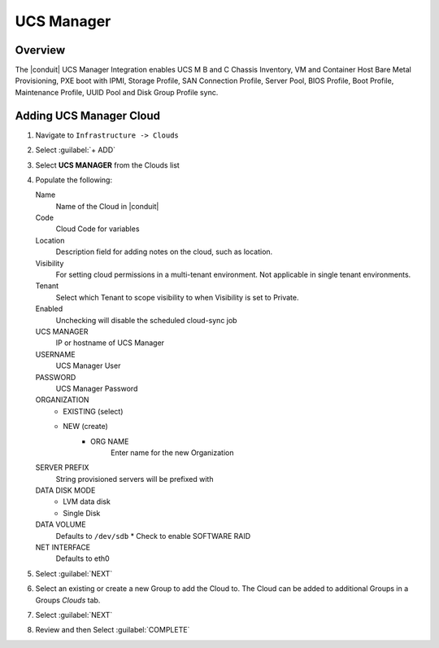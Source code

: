 UCS Manager
-----------

Overview
^^^^^^^^

The |conduit| UCS Manager Integration enables UCS M B and C Chassis Inventory, VM and Container Host Bare Metal Provisioning, PXE boot with IPMI, Storage Profile, SAN Connection Profile, Server Pool, BIOS Profile, Boot Profile, Maintenance Profile, UUID Pool and Disk Group Profile sync.

Adding UCS Manager Cloud
^^^^^^^^^^^^^^^^^^^^^^^^^

#. Navigate to ``Infrastructure -> Clouds``
#. Select :guilabel:`+ ADD`
#. Select **UCS MANAGER** from the Clouds list
#. Populate the following:

   Name
    Name of the Cloud in |conduit|
   Code
    Cloud Code for variables

   Location
    Description field for adding notes on the cloud, such as location.
   Visibility
     For setting cloud permissions in a multi-tenant environment. Not applicable in single tenant environments.
   Tenant
     Select which Tenant to scope visibility to when Visibility is set to Private.
   Enabled
     Unchecking will disable the scheduled cloud-sync job
   UCS MANAGER
      IP or hostname of UCS Manager
   USERNAME
      UCS Manager User
   PASSWORD
      UCS Manager Password
   ORGANIZATION
      * EXISTING (select)
      * NEW (create)
         * ORG NAME
            Enter name for the new Organization
   SERVER PREFIX
      String provisioned servers will be prefixed with
   DATA DISK MODE
      * LVM data disk
      * Single Disk
   DATA VOLUME
      Defaults to ``/dev/sdb``
      * Check to enable SOFTWARE RAID
   NET INTERFACE
      Defaults to eth0

#. Select :guilabel:`NEXT`
#. Select an existing or create a new Group to add the Cloud to. The Cloud can be added to additional Groups in a Groups `Clouds` tab.
#. Select :guilabel:`NEXT`
#. Review and then Select :guilabel:`COMPLETE`
